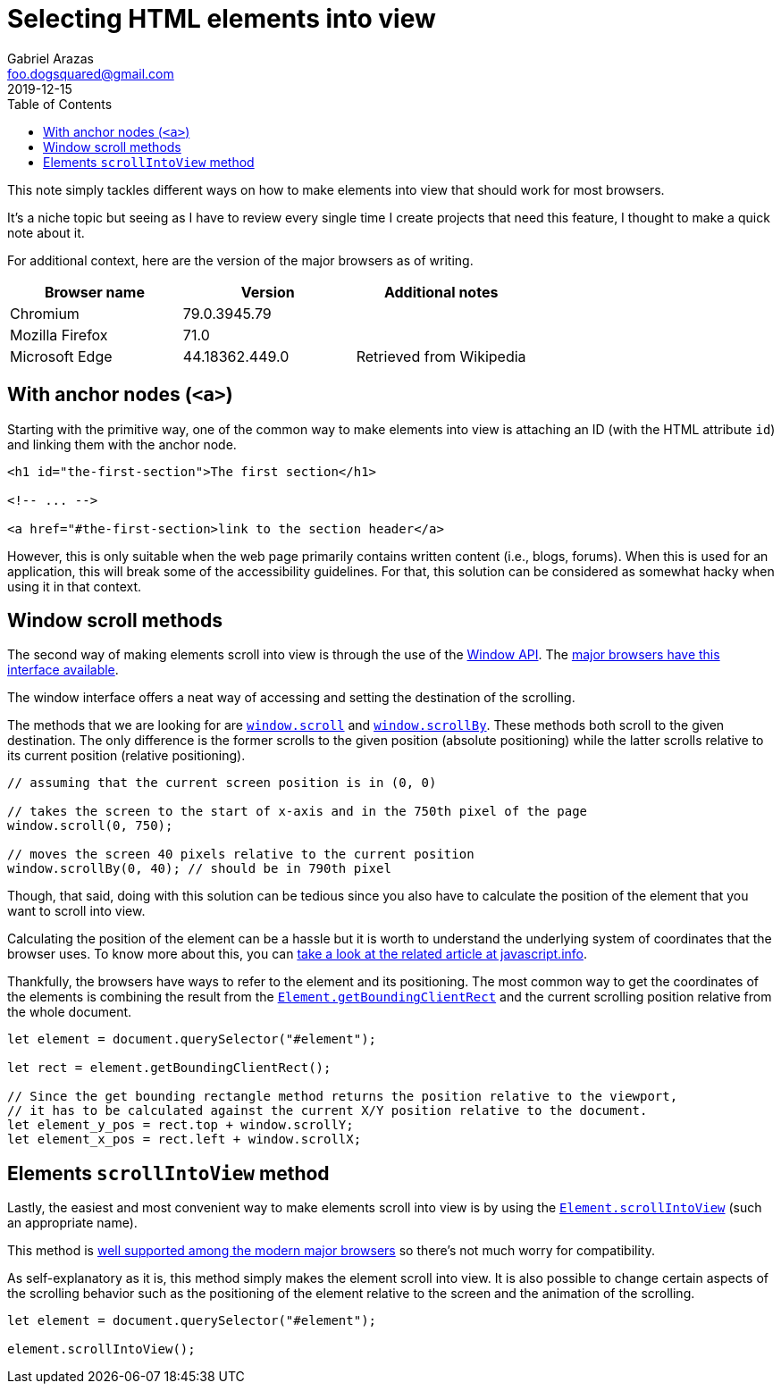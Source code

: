 = Selecting HTML elements into view
Gabriel Arazas <foo.dogsquared@gmail.com>
2019-12-15
:toc:

:stem: latexmath

This note simply tackles different ways on how to make elements into view that should work for most browsers. 

It's a niche topic but seeing as I have to review every single time I create projects that need this feature, I thought to make a quick note about it. 

For additional context, here are the version of the major browsers as of writing. 

[cols="3*", options="header"]
|===
| Browser name 
| Version 
| Additional notes 

| Chromium 
| 79.0.3945.79 
| 

| Mozilla Firefox 
| 71.0 
| 

| Microsoft Edge 
| 44.18362.449.0 
| Retrieved from Wikipedia 

|===




== With anchor nodes (`<a>`) 

Starting with the primitive way, one of the common way to make elements into view is attaching an ID (with the HTML attribute `id`) and linking them with the anchor node. 

[source, html]
----
<h1 id="the-first-section">The first section</h1>

<!-- ... -->

<a href="#the-first-section>link to the section header</a>
----

However, this is only suitable when the web page primarily contains written content (i.e., blogs, forums). 
When this is used for an application, this will break some of the accessibility guidelines. 
For that, this solution can be considered as somewhat hacky when using it in that context. 




== Window scroll methods 

The second way of making elements scroll into view is through the use of the https://developer.mozilla.org/en-US/docs/Web/API/Window[Window API]. 
The https://caniuse.com/#search=window[major browsers have this interface available]. 

The window interface offers a neat way of accessing and setting the destination of the scrolling. 

The methods that we are looking for are https://developer.mozilla.org/en-US/docs/Web/API/Window/scroll[`window.scroll`] and https://developer.mozilla.org/en-US/docs/Web/API/Window/scrollBy[`window.scrollBy`]. 
These methods both scroll to the given destination. 
The only difference is the former scrolls to the given position (absolute positioning) while the latter scrolls relative to its current position (relative positioning). 

[source, javascript]
----
// assuming that the current screen position is in (0, 0)

// takes the screen to the start of x-axis and in the 750th pixel of the page 
window.scroll(0, 750);

// moves the screen 40 pixels relative to the current position
window.scrollBy(0, 40); // should be in 790th pixel 
----

Though, that said, doing with this solution can be tedious since you also have to calculate the position of the element that you want to scroll into view. 

Calculating the position of the element can be a hassle but it is worth to understand the underlying system of coordinates that the browser uses. 
To know more about this, you can https://javascript.info/coordinates[take a look at the related article at javascript.info]. 

Thankfully, the browsers have ways to refer to the element and its positioning. 
The most common way to get the coordinates of the elements is combining the result from the https://developer.mozilla.org/en-US/docs/Web/API/Element/getBoundingClientRect[`Element.getBoundingClientRect`] and the current scrolling position relative from the whole document. 

[source, javascript]
----
let element = document.querySelector("#element");

let rect = element.getBoundingClientRect();

// Since the get bounding rectangle method returns the position relative to the viewport, 
// it has to be calculated against the current X/Y position relative to the document.
let element_y_pos = rect.top + window.scrollY;
let element_x_pos = rect.left + window.scrollX;
----




== Elements `scrollIntoView` method 

Lastly, the easiest and most convenient way to make elements scroll into view is by using the https://developer.mozilla.org/en-US/docs/Web/API/Element/scrollIntoView[`Element.scrollIntoView`] (such an appropriate name). 

This method is https://caniuse.com/#feat=scrollintoview[well supported among the modern major browsers] so there's not much worry for compatibility. 

As self-explanatory as it is, this method simply makes the element scroll into view. 
It is also possible to change certain aspects of the scrolling behavior such as the positioning of the element relative to the screen and the animation of the scrolling. 

[source, javascript]
----
let element = document.querySelector("#element");

element.scrollIntoView();
----


